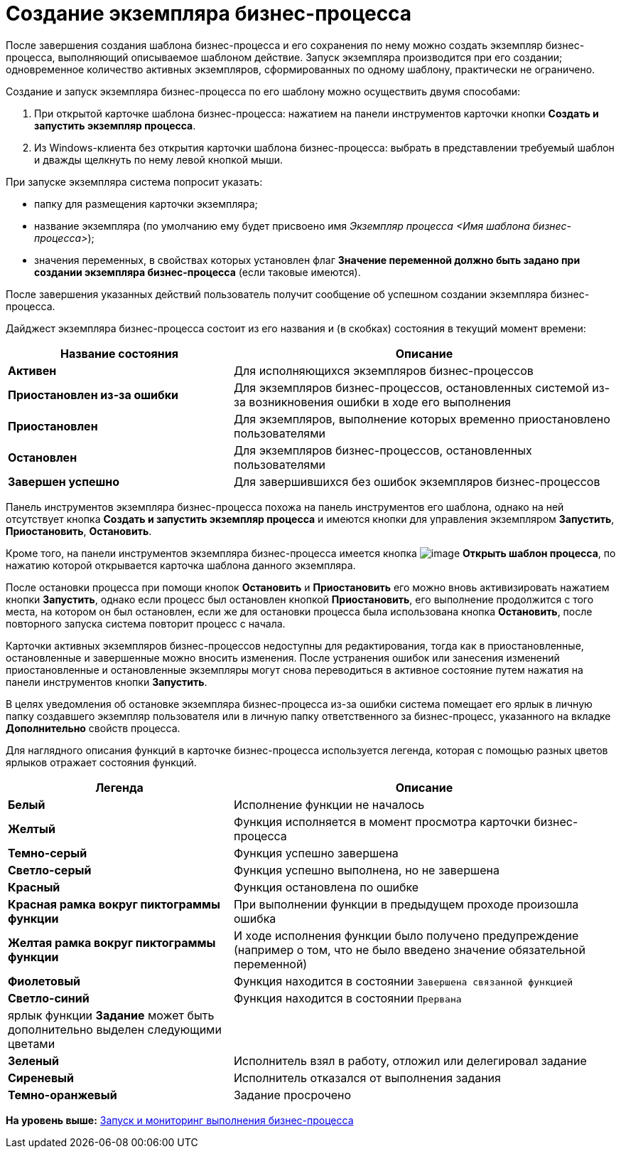 =  Создание экземпляра бизнес-процесса

После завершения создания шаблона бизнес-процесса и его сохранения по нему можно создать экземпляр бизнес-процесса, выполняющий описываемое шаблоном действие. Запуск экземпляра производится при его создании; одновременное количество активных экземпляров, сформированных по одному шаблону, практически не ограничено.

Создание и запуск экземпляра бизнес-процесса по его шаблону можно осуществить двумя способами:

. При открытой карточке шаблона бизнес-процесса: нажатием на панели инструментов карточки кнопки [.ph .uicontrol]*Создать и запустить экземпляр процесса*.
. Из Windows-клиента без открытия карточки шаблона бизнес-процесса: выбрать в представлении требуемый шаблон и дважды щелкнуть по нему левой кнопкой мыши.

При запуске экземпляра система попросит указать:

* папку для размещения карточки экземпляра;
* название экземпляра (по умолчанию ему будет присвоено имя [.keyword .parmname]_Экземпляр процесса <Имя шаблона бизнес-процесса>_);
* значения переменных, в свойствах которых установлен флаг [.ph .uicontrol]*Значение переменной должно быть задано при создании экземпляра бизнес-процесса* (если таковые имеются).

После завершения указанных действий пользователь получит сообщение об успешном создании экземпляра бизнес-процесса.

Дайджест экземпляра бизнес-процесса состоит из его названия и (в скобках) состояния в текущий момент времени:

[width="100%",cols="37%,63%",options="header",]
|===
|Название состояния |Описание
|[.keyword]*Активен* |Для исполняющихся экземпляров бизнес-процессов
|[.keyword]*Приостановлен из-за ошибки* |Для экземпляров бизнес-процессов, остановленных системой из-за возникновения ошибки в ходе его выполнения
|[.keyword]*Приостановлен* |Для экземпляров, выполнение которых временно приостановлено пользователями
|[.keyword]*Остановлен* |Для экземпляров бизнес-процессов, остановленных пользователями
|[.keyword]*Завершен успешно* |Для завершившихся без ошибок экземпляров бизнес-процессов
|===

Панель инструментов экземпляра бизнес-процесса похожа на панель инструментов его шаблона, однако на ней отсутствует кнопка [.ph .uicontrol]*Создать и запустить экземпляр процесса* и имеются кнопки для управления экземпляром [.ph .uicontrol]*Запустить*, [.ph .uicontrol]*Приостановить*, [.ph .uicontrol]*Остановить*.

Кроме того, на панели инструментов экземпляра бизнес-процесса имеется кнопка image:Buttons/Open_Template_BusinessProcess.png[image] [.ph .uicontrol]*Открыть шаблон процесса*, по нажатию которой открывается карточка шаблона данного экземпляра.

После остановки процесса при помощи кнопок [.ph .uicontrol]*Остановить* и [.ph .uicontrol]*Приостановить* его можно вновь активизировать нажатием кнопки [.ph .uicontrol]*Запустить*, однако если процесс был остановлен кнопкой [.ph .uicontrol]*Приостановить*, его выполнение продолжится с того места, на котором он был остановлен, если же для остановки процесса была использована кнопка [.ph .uicontrol]*Остановить*, после повторного запуска система повторит процесс с начала.

Карточки активных экземпляров бизнес-процессов недоступны для редактирования, тогда как в приостановленные, остановленные и завершенные можно вносить изменения. После устранения ошибок или занесения изменений приостановленные и остановленные экземпляры могут снова переводиться в активное состояние путем нажатия на панели инструментов кнопки [.ph .uicontrol]*Запустить*.

В целях уведомления об остановке экземпляра бизнес-процесса из-за ошибки система помещает его ярлык в личную папку создавшего экземпляр пользователя или в личную папку ответственного за бизнес-процесс, указанного на вкладке [.keyword]*Дополнительно* свойств процесса.

Для наглядного описания функций в карточке бизнес-процесса используется легенда, которая с помощью разных цветов ярлыков отражает состояния функций.

[width="100%",cols="37%,63%",options="header",]
|===
|Легенда |Описание
|[.keyword]*Белый* |Исполнение функции не началось
|[.keyword]*Желтый* |Функция исполняется в момент просмотра карточки бизнес-процесса
|[.keyword]*Темно-серый* |Функция успешно завершена
|[.keyword]*Светло-серый* |Функция успешно выполнена, но не завершена
|[.keyword]*Красный* |Функция остановлена по ошибке
|[.keyword]*Красная рамка вокруг пиктограммы функции* |При выполнении функции в предыдущем проходе произошла ошибка
|[.keyword]*Желтая рамка вокруг пиктограммы функции* |И ходе исполнения функции было получено предупреждение (например о том, что не было введено значение обязательной переменной)
|[.keyword]*Фиолетовый* |Функция находится в состоянии `Завершена связанной        функцией`
|[.keyword]*Светло-синий* |Функция находится в состоянии `Прервана`
|ярлык функции [.keyword]*Задание* может быть дополнительно выделен следующими цветами |
|[.keyword]*Зеленый* |Исполнитель взял в работу, отложил или делегировал задание
|[.keyword]*Сиреневый* |Исполнитель отказался от выполнения задания
|[.keyword]*Темно-оранжевый* |Задание просрочено
|===

*На уровень выше:* xref:Bpinstance_tasks.adoc[Запуск и мониторинг выполнения бизнес-процесса]

